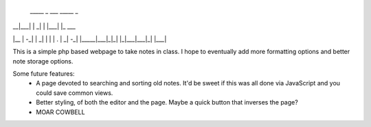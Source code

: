                                    
 _____     _ ___ _____     _       
|   __|___| |  _|   | |___| |_ ___ 
|__   | -_| |  _| | | | . |  _| -_|
|_____|___|_|_| |_|___|___|_| |___|
                                   

This is a simple php based webpage to take notes in class. I hope to eventually add more formatting options and better note storage options.

Some future features:
 * A page devoted to searching and sorting old notes. It'd be sweet if this was all done via JavaScript and you could save common views.
 * Better styling, of both the editor and the page. Maybe a quick button that inverses the page?
 * MOAR COWBELL

